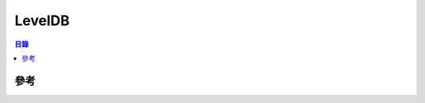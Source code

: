 ========================================
LevelDB
========================================


.. contents:: 目錄


參考
========================================

